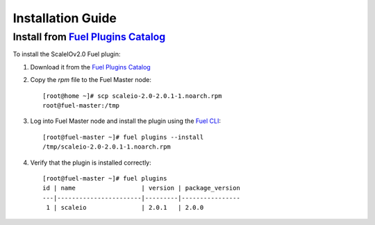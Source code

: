 .. _installation:

Installation Guide
==================


Install from `Fuel Plugins Catalog`_
------------------------------------

To install the ScaleIOv2.0 Fuel plugin:

#. Download it from the `Fuel Plugins Catalog`_
#. Copy the *rpm* file to the Fuel Master node:
   ::
      [root@home ~]# scp scaleio-2.0-2.0.1-1.noarch.rpm
      root@fuel-master:/tmp

#. Log into Fuel Master node and install the plugin using the
   `Fuel CLI <https://docs.mirantis.com/openstack/fuel/fuel-6.1/user-guide.html#using-fuel-cli>`_:
   ::
      [root@fuel-master ~]# fuel plugins --install
      /tmp/scaleio-2.0-2.0.1-1.noarch.rpm

#. Verify that the plugin is installed correctly:
   ::
     [root@fuel-master ~]# fuel plugins
     id | name                  | version | package_version
     ---|-----------------------|---------|----------------
      1 | scaleio               | 2.0.1   | 2.0.0

.. _Fuel Plugins Catalog: https://www.mirantis.com/products/openstack-drivers-and-plugins/fuel-plugins/
